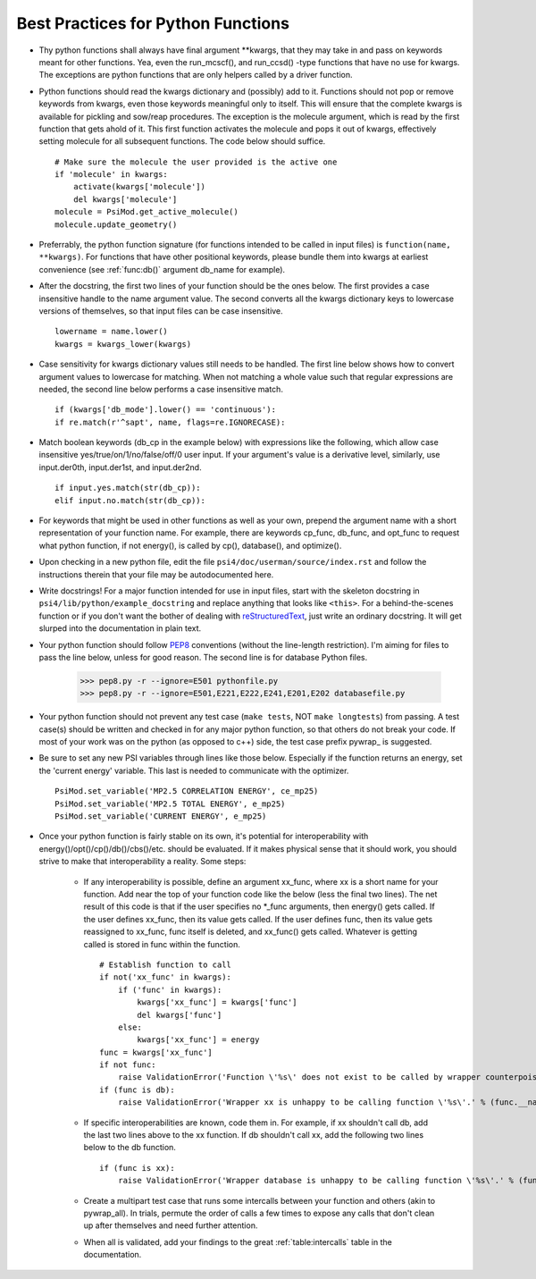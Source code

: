 .. _`sec:bestPractices_py`:

Best Practices for Python Functions
===================================

- Thy python functions shall always have final argument \*\*kwargs, that they may take in and pass on keywords meant for other functions. Yea, even the run_mcscf(), and run_ccsd() -type functions that have no use for kwargs. The exceptions are python functions that are only helpers called by a driver function.

- Python functions should read the kwargs dictionary and (possibly) add to it. Functions should not pop or remove keywords from kwargs, even those keywords meaningful only to itself. This will ensure that the complete kwargs is available for pickling and sow/reap procedures. The exception is the molecule argument, which is read by the first function that gets ahold of it. This first function activates the molecule and pops it out of kwargs, effectively setting molecule for all subsequent functions. The code below should suffice. ::

    # Make sure the molecule the user provided is the active one
    if 'molecule' in kwargs:
        activate(kwargs['molecule'])
        del kwargs['molecule']
    molecule = PsiMod.get_active_molecule()
    molecule.update_geometry()

- Preferrably, the python function signature (for functions intended to be called in input files) is ``function(name, **kwargs)``. For functions that have other positional keywords, please bundle them into kwargs at earliest convenience (see :ref:`func:db()` argument db_name for example).

- After the docstring, the first two lines of your function should be the ones below. The first provides a case insensitive handle to the name argument value. The second converts all the kwargs dictionary keys to lowercase versions of themselves, so that input files can be case insensitive. ::

    lowername = name.lower()
    kwargs = kwargs_lower(kwargs)

- Case sensitivity for kwargs dictionary values still needs to be handled. The first line below shows how to convert argument values to lowercase for matching. When not matching a whole value such that regular expressions are needed, the second line below performs a case insensitive match. ::

    if (kwargs['db_mode'].lower() == 'continuous'):
    if re.match(r'^sapt', name, flags=re.IGNORECASE):

- Match boolean keywords (db_cp in the example below) with expressions like the following, which allow case insensitive yes/true/on/1/no/false/off/0 user input. If your argument's value is a derivative level, similarly, use input.der0th, input.der1st, and input.der2nd. ::

    if input.yes.match(str(db_cp)):
    elif input.no.match(str(db_cp)):

-   For keywords that might be used in other functions as well as your own, prepend the argument name with a short representation of your function name. For example, there are keywords cp_func, db_func, and opt_func to request what python function, if not energy(), is called by cp(), database(), and optimize().

- Upon checking in a new python file, edit the file ``psi4/doc/userman/source/index.rst`` and follow the instructions therein that your file may be autodocumented here.

- Write docstrings! For a major function intended for use in input files, start with the skeleton docstring in ``psi4/lib/python/example_docstring`` and replace anything that looks like ``<this>``. For a behind-the-scenes function or if you don't want the bother of dealing with `reStructuredText <http://docutils.sourceforge.net/docs/user/rst/quickref.html>`_, just write an ordinary docstring. It will get slurped into the documentation in plain text.

- Your python function should follow `PEP8 <http://www.python.org/dev/peps/pep-0008/>`_ conventions (without the line-length restriction). I'm aiming for files to pass the line below, unless for good reason. The second line is for database Python files.

    >>> pep8.py -r --ignore=E501 pythonfile.py
    >>> pep8.py -r --ignore=E501,E221,E222,E241,E201,E202 databasefile.py

- Your python function should not prevent any test case (``make tests``, NOT ``make longtests``) from passing. A test case(s) should be written and checked in for any major python function, so that others do not break your code. If most of your work was on the python (as opposed to c++) side, the test case prefix pywrap\_ is suggested.

- Be sure to set any new PSI variables through lines like those below. Especially if the function returns an energy, set the 'current energy' variable. This last is needed to communicate with the optimizer. ::

    PsiMod.set_variable('MP2.5 CORRELATION ENERGY', ce_mp25)
    PsiMod.set_variable('MP2.5 TOTAL ENERGY', e_mp25)
    PsiMod.set_variable('CURRENT ENERGY', e_mp25)

- Once your python function is fairly stable on its own, it's potential for interoperability with energy()/opt()/cp()/db()/cbs()/etc. should be evaluated. If it makes physical sense that it should work, you should strive to make that interoperability a reality. Some steps:

    - If any interoperability is possible, define an argument xx_func, where xx is a short name for your function. Add near the top of your function code like the below (less the final two lines). The net result of this code is that if the user specifies no \*_func arguments, then energy() gets called. If the user defines xx_func, then its value gets called. If the user defines func, then its value gets reassigned to xx_func, func itself is deleted, and xx_func() gets called. Whatever is getting called is stored in func within the function. ::

        # Establish function to call
        if not('xx_func' in kwargs):
            if ('func' in kwargs):
                kwargs['xx_func'] = kwargs['func']
                del kwargs['func']
            else:
                kwargs['xx_func'] = energy
        func = kwargs['xx_func']
        if not func:
            raise ValidationError('Function \'%s\' does not exist to be called by wrapper counterpoise_correct.' % (func.__name__))
        if (func is db):
            raise ValidationError('Wrapper xx is unhappy to be calling function \'%s\'.' % (func.__name__))

    - If specific interoperabilities are known, code them in. For example, if xx shouldn't call db, add the last two lines above to the xx function. If db shouldn't call xx, add the following two lines below to the db function. ::

        if (func is xx):
            raise ValidationError('Wrapper database is unhappy to be calling function \'%s\'.' % (func.__name__))

    - Create a multipart test case that runs some intercalls between your function and others (akin to pywrap_all). In trials, permute the order of calls a few times to expose any calls that don't clean up after themselves and need further attention.

    - When all is validated, add your findings to the great :ref:`table:intercalls` table in the documentation.



